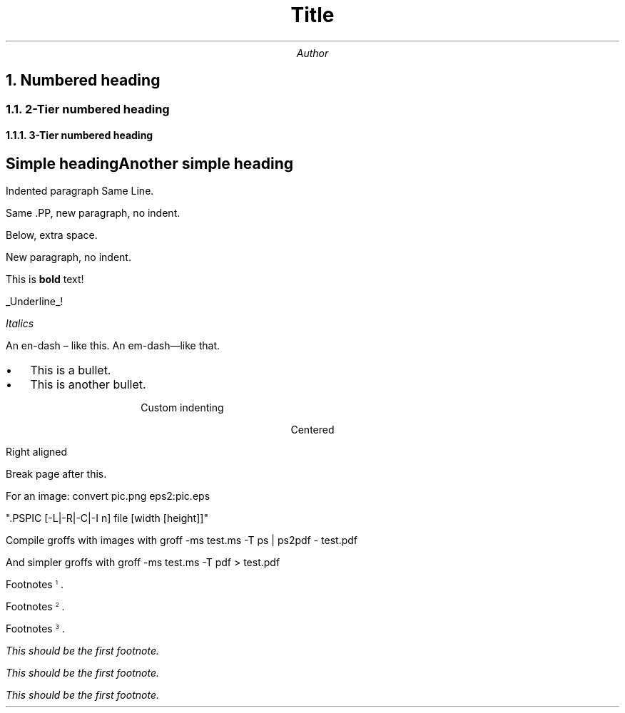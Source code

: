 .ds CH
.ds RF %
.nr HY 0
.nr PD 0
.nr PS 12
.nr LL 6.5i
.nr HM 1i
.TL
Title
.AU
Author
.ND
.NH
Numbered heading
.NH 2
2-Tier numbered heading
.NH 3
3-Tier numbered heading
.SH
Simple heading

Another simple heading
.PP
Indented paragraph
Same Line.

Same .PP, new paragraph, no indent.

Below, extra space.


.LP
New paragraph, no indent.

This
.B "bold" " text!" "is "

.UL "Underline" !

.I "Italics"

An en-dash \[en] like this.
An em-dash\[em]like that.

.de BL
.IP \(bu 2
..

.IP \(bu 2
This is a bullet.
.BL
This is another bullet.
.ID 10
Custom indenting
.DE
.CD
Centered
.RD
Right aligned
.DE

Break page after this.
.bp

For an image:
convert pic.png eps2:pic.eps

".PSPIC [-L|-R|-C|-I n] file [width [height]]"

.LP
Compile groffs with images with
groff -ms test.ms -T ps | ps2pdf - test.pdf

And simpler groffs with
groff -ms test.ms -T pdf > test.pdf


Footnotes\*{1\*}.

Footnotes\*{2\*}.

Footnotes\*{3\*}.

.FS 1
This should be the first footnote.
.FE
.FS \*{2\*}
This should be the first footnote.
.FE
.FS 3
This should be the first footnote.
.FE
